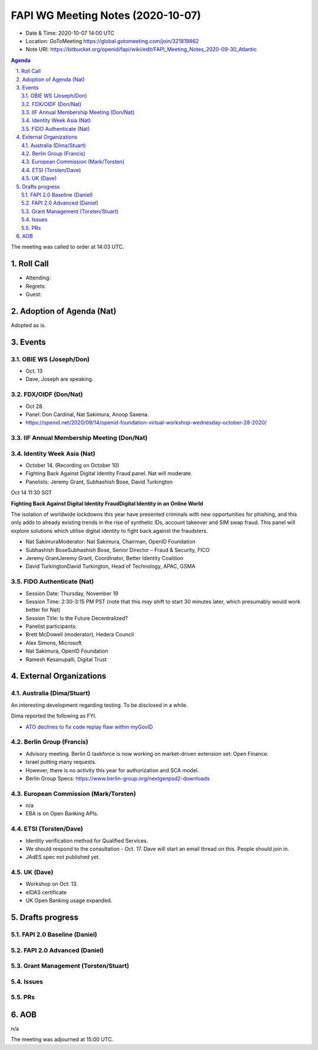 ============================================
FAPI WG Meeting Notes (2020-10-07) 
============================================
* Date & Time: 2020-10-07 14:00 UTC
* Location: GoToMeeting https://global.gotomeeting.com/join/321819862
* Note URI: https://bitbucket.org/openid/fapi/wiki/edit/FAPI_Meeting_Notes_2020-09-30_Atlantic

.. sectnum:: 
   :suffix: .

.. contents:: Agenda

The meeting was called to order at 14:03 UTC. 

Roll Call 
===========
* Attending:


* Regrets: 
* Guest: 

Adoption of Agenda (Nat)
===========================
Adopted as is. 


Events 
======================
OBIE WS (Joseph/Don)
---------------------
* Oct. 13 
* Dave, Joseph are speaking. 

FDX/OIDF (Don/Nat)
---------------------
* Oct 28. 
* Panel: Don Cardinal, Nat Sakimura, Anoop Saxena. 
* https://openid.net/2020/09/14/openid-foundation-virtual-workshop-wednesday-october-28-2020/

IIF Annual Membership Meeting (Don/Nat)
----------------------------------------


Identity Week Asia (Nat)
-------------------------
* October 14. (Recording on October 10)
* Fighting Back Against Digital Identity Fraud panel. Nat will moderate. 
* Panelists: Jeremy Grant, Subhashish Bose, David Turkington

Oct 14 11:30 SGT

**Fighting Back Against Digital Identity FraudDigital Identity in an Online World**

The isolation of worldwide lockdowns this year have presented criminals with new opportunities for phishing, and this only adds to already existing trends in the rise of synthetic IDs, account takeover and SIM swap fraud. This panel will explore solutions which utilise digital identity to fight back against the fraudsters.

* Nat SakimuraModerator: Nat Sakimura, Chairman, OpenID Foundation
* Subhashish BoseSubhashish Bose, Senior Director – Fraud & Security, FICO
* Jeremy GrantJeremy Grant, Coordinator, Better Identity Coalition
* David TurkingtonDavid Turkington, Head of Technology, APAC, GSMA

FIDO Authenticate (Nat)
------------------------
* Session Date: Thursday, November 19
* Session Time: 2:30-3:15 PM PST (note that this *may* shift to start 30 minutes later, which presumably would work better for Nat)
* Session Title: Is the Future Decentralized?
* Panelist participants:
* Brett McDowell (moderator), Hedera Council
* Alex Simons, Microsoft
* Nat Sakimura, OpenID Foundation
* Ramesh Kesanupalli, Digital Trust


External Organizations
========================
Australia (Dima/Stuart)
------------------------
An interesting development regarding testing. To be disclosed in a while. 

Dima reported the following as FYI. 

* `ATO declines to fix code replay flaw within myGovID <https://www.zdnet.com/article/ato-declines-to-fix-code-replay-flaw-within-mygovid/>`_

Berlin Group (Francis)
------------------------
* Advisory meeting. Berlin G taskforce is now working on market-driven extension set: Open Finance. 
* Israel putting many requests. 
* However, there is no activity this year for authorization and SCA model. 
* Berlin Group Specs: https://www.berlin-group.org/nextgenpsd2-downloads


European Commission (Mark/Torsten)
------------------------------------
* n/a
* EBA is on Open Banking APIs. 

ETSI (Torsten/Dave)
---------------------
* Identity verification method for Qualified Services. 
* We should respond to the consultation - Oct. 17. Dave will start an email thread on this. People should join in. 
* JAdES spec not published yet. 

UK (Dave)
---------------------
* Workshop on Oct: 13. 
* eIDAS certificate 
* UK Open Banking usage expanded. 

Drafts progress
=================
FAPI 2.0 Baseline (Daniel)
---------------------------

FAPI 2.0 Advanced (Daniel)
---------------------------

Grant Management (Torsten/Stuart)
------------------------------------

Issues
---------------


PRs
----------------

AOB
==========================
n/a

The meeting was adjourned at 15:00 UTC.